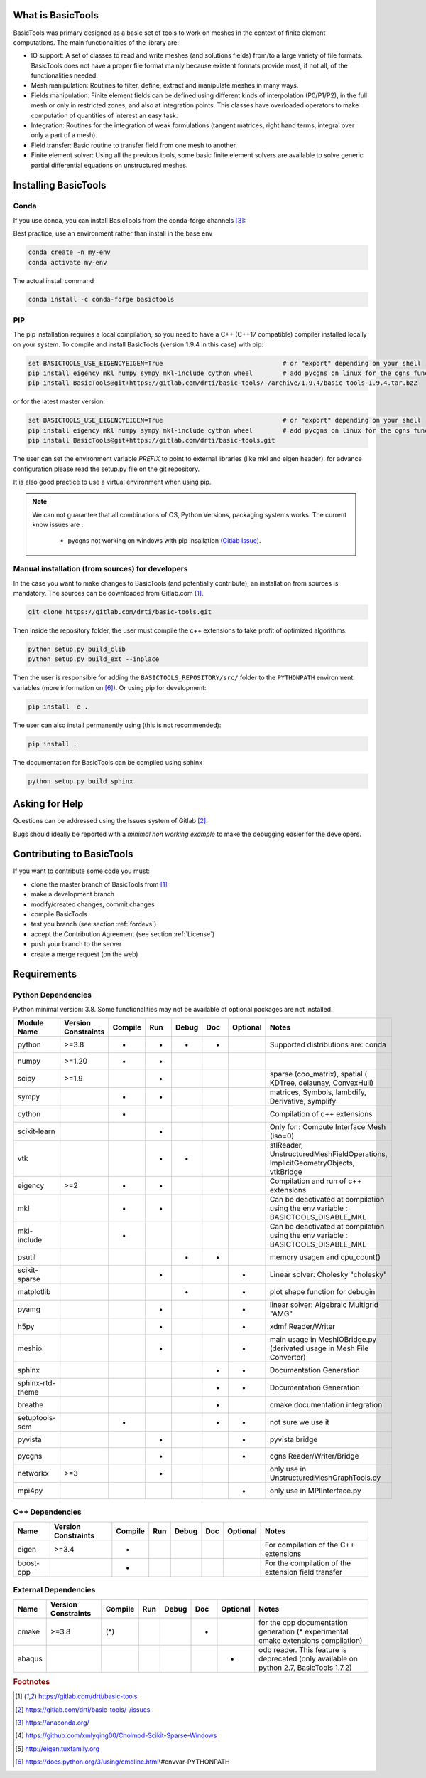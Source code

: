 ******************
What is BasicTools
******************

BasicTools was primary designed as a basic set of tools to work on meshes in the context of finite element computations.
The main functionalities of the library are:

* IO support: A set of classes to read and write meshes (and solutions fields) from/to a large variety of file formats. BasicTools does not have a proper file format mainly because existent formats provide most, if not all, of the functionalities needed.
* Mesh manipulation: Routines to filter, define, extract and manipulate meshes in many ways.
* Fields manipulation: Finite element fields can be defined using different kinds of interpolation (P0/P1/P2), in the full mesh or only in restricted zones, and also at integration points. This classes have overloaded operators to make computation of quantities of interest an easy task.
* Integration: Routines for the integration of weak formulations (tangent matrices, right hand terms, integral over only a part of a mesh).
* Field transfer: Basic routine to transfer field from one mesh to another.
* Finite element solver: Using all the previous tools, some basic finite element solvers are available to solve generic partial differential equations on unstructured meshes.

*********************
Installing BasicTools
*********************

Conda
-----

If you use conda, you can install BasicTools from the conda-forge channels [#anacondaurl]_:

Best practice, use an environment rather than install in the base env

.. code-block::

    conda create -n my-env
    conda activate my-env

The actual install command

.. code-block::

    conda install -c conda-forge basictools

PIP
---

The pip installation requires a local compilation, so you need to have a C++ (C++17 compatible) compiler installed locally on your system.
To compile and install BasicTools (version 1.9.4 in this case) with pip:

.. code-block::

    set BASICTOOLS_USE_EIGENCYEIGEN=True                                # or "export" depending on your shell
    pip install eigency mkl numpy sympy mkl-include cython wheel        # add pycgns on linux for the cgns functionalities
    pip install BasicTools@git+https://gitlab.com/drti/basic-tools/-/archive/1.9.4/basic-tools-1.9.4.tar.bz2
or for the latest master version:

.. code-block::

    set BASICTOOLS_USE_EIGENCYEIGEN=True                                # or "export" depending on your shell
    pip install eigency mkl numpy sympy mkl-include cython wheel        # add pycgns on linux for the cgns functionalities
    pip install BasicTools@git+https://gitlab.com/drti/basic-tools.git

The user can set the environment variable `PREFIX` to point to external libraries (like mkl and eigen header). for advance configuration please read the setup.py file on the git repository.

It is also good practice to use a virtual environment when using pip.

.. note::
    We can not guarantee that all combinations of OS, Python Versions, packaging systems works.
    The current know issues are :

        - pycgns not working on windows with pip insallation (`Gitlab Issue <https://gitlab.com/drti/basic-tools/-/issues/11>`_).


Manual installation (from sources) for developers
-------------------------------------------------

In the case you want to make changes to BasicTools (and potentially contribute), an installation from sources is mandatory.
The sources can be downloaded from Gitlab.com [#gitlaburlpublic]_.

.. code-block::

    git clone https://gitlab.com/drti/basic-tools.git

Then inside the repository folder, the user must compile the c++ extensions to take profit of optimized algorithms.

.. code-block::

    python setup.py build_clib
    python setup.py build_ext --inplace

Then the user is responsible for adding the ``BASICTOOLS_REPOSITORY/src/`` folder to the ``PYTHONPATH`` environment variables (more information on [#pythonpathdoc]_).
Or using pip for development:

.. code-block::

    pip install -e .

The user can also install permanently using (this is not recommended):

.. code-block::

    pip install .

The documentation for BasicTools can be compiled using sphinx

.. code-block::

    python setup.py build_sphinx

***************
Asking for Help
***************

Questions can be addressed using the Issues system of Gitlab [#gitlaburlpublicissues]_.

Bugs should ideally be reported with a *minimal non working example* to make the debugging easier for the developers.

**************************
Contributing to BasicTools
**************************

If you want to contribute some code you must:

*  clone the master branch of BasicTools from [#gitlaburlpublic]_
*  make a development branch
*  modify/created changes, commit changes
*  compile BasicTools
*  test you branch (see section :ref:`fordevs`)
*  accept the Contribution Agreement (see section :ref:`License`)
*  push your branch to the server
*  create a merge request (on the web)

************
Requirements
************

Python Dependencies
-------------------

Python minimal version: 3.8.
Some functionalities may not be available of optional packages are not installed.

+----------------+------------+-------+---+-----+---+--------+-------------------------------------------+
|Module Name     |Version     |Compile|Run|Debug|Doc|Optional|Notes                                      |
|                |Constraints |       |   |     |   |        |                                           |
+================+============+=======+===+=====+===+========+===========================================+
|python          |>=3.8       |*      |*  |*    |*  |        |Supported distributions are: conda         |
+----------------+------------+-------+---+-----+---+--------+-------------------------------------------+
|numpy           |>=1.20      |*      |*  |     |   |        |                                           |
+----------------+------------+-------+---+-----+---+--------+-------------------------------------------+
|scipy           |>=1.9       |       |*  |     |   |        |sparse (coo_matrix),                       |
|                |            |       |   |     |   |        |spatial ( KDTree, delaunay, ConvexHull)    |
+----------------+------------+-------+---+-----+---+--------+-------------------------------------------+
|sympy           |            |*      |*  |     |   |        |matrices, Symbols, lambdify, Derivative,   |
|                |            |       |   |     |   |        |symplify                                   |
+----------------+------------+-------+---+-----+---+--------+-------------------------------------------+
|cython          |            |*      |   |     |   |        |Compilation of c++ extensions              |
+----------------+------------+-------+---+-----+---+--------+-------------------------------------------+
|scikit-learn    |            |       |*  |     |   |        |Only for : Compute Interface Mesh (iso=0)  |
+----------------+------------+-------+---+-----+---+--------+-------------------------------------------+
|vtk             |            |       |*  | *   |   |        |stlReader, UnstructuredMeshFieldOperations,|
|                |            |       |   |     |   |        |ImplicitGeometryObjects, vtkBridge         |
+----------------+------------+-------+---+-----+---+--------+-------------------------------------------+
|eigency         |>=2         |*      |*  |     |   |        |Compilation and run of c++ extensions      |
+----------------+------------+-------+---+-----+---+--------+-------------------------------------------+
|mkl             |            |*      |*  |     |   |        |Can be deactivated at compilation using    |
|                |            |       |   |     |   |        |the env variable : BASICTOOLS_DISABLE_MKL  |
+----------------+------------+-------+---+-----+---+--------+-------------------------------------------+
|mkl-include     |            |*      |   |     |   |        |Can be deactivated at compilation using    |
|                |            |       |   |     |   |        |the env variable : BASICTOOLS_DISABLE_MKL  |
+----------------+------------+-------+---+-----+---+--------+-------------------------------------------+
|psutil          |            |       |   | *   | * |        |memory usagen and cpu_count()              |
+----------------+------------+-------+---+-----+---+--------+-------------------------------------------+
|scikit-sparse   |            |       |*  |     |   |*       |Linear solver: Cholesky "cholesky"         |
+----------------+------------+-------+---+-----+---+--------+-------------------------------------------+
|matplotlib      |            |       |   | *   |   |*       |plot shape function for debugin            |
+----------------+------------+-------+---+-----+---+--------+-------------------------------------------+
|pyamg           |            |       | * |     |   |*       |linear solver: Algebraic Multigrid "AMG"   |
+----------------+------------+-------+---+-----+---+--------+-------------------------------------------+
|h5py            |            |       | * |     |   |*       |xdmf Reader/Writer                         |
+----------------+------------+-------+---+-----+---+--------+-------------------------------------------+
|meshio          |            |       | * |     |   |*       |main usage in MeshIOBridge.py (derivated   |
|                |            |       |   |     |   |        |usage in Mesh File Converter)              |
+----------------+------------+-------+---+-----+---+--------+-------------------------------------------+
|sphinx          |            |       |   |     | * |*       |Documentation Generation                   |
+----------------+------------+-------+---+-----+---+--------+-------------------------------------------+
|sphinx-rtd-theme|            |       |   |     | * |*       |Documentation Generation                   |
+----------------+------------+-------+---+-----+---+--------+-------------------------------------------+
|breathe         |            |       |   |     | * |        |cmake documentation integration            |
+----------------+------------+-------+---+-----+---+--------+-------------------------------------------+
|setuptools-scm  |            |*      |   |     | * |*       |not sure we use it                         |
+----------------+------------+-------+---+-----+---+--------+-------------------------------------------+
|pyvista         |            |       | * |     |   | *      |pyvista bridge                             |
+----------------+------------+-------+---+-----+---+--------+-------------------------------------------+
|pycgns          |            |       | * |     |   | *      |cgns Reader/Writer/Bridge                  |
+----------------+------------+-------+---+-----+---+--------+-------------------------------------------+
|networkx        |>=3         |       | * |     |   |        |only use in UnstructuredMeshGraphTools.py  |
+----------------+------------+-------+---+-----+---+--------+-------------------------------------------+
|mpi4py          |            |       |   |     |   |       *|only use in MPIInterface.py                |
+----------------+------------+-------+---+-----+---+--------+-------------------------------------------+

C++ Dependencies
----------------

+----------------+------------+-------+---+-----+---+--------+------------------------------------------------------+
|Name            |Version     |Compile|Run|Debug|Doc|Optional|Notes                                                 |
|                |Constraints |       |   |     |   |        |                                                      |
+================+============+=======+===+=====+===+========+======================================================+
|eigen           |>=3.4       | *     |   |     |   |        | For compilation of the C++ extensions                |
+----------------+------------+-------+---+-----+---+--------+------------------------------------------------------+
|boost-cpp       |            | *     |   |     |   |        | For the compilation of the extension field transfer  |
+----------------+------------+-------+---+-----+---+--------+------------------------------------------------------+

External Dependencies
---------------------

+----------------+------------+-------+---+-----+---+--------+------------------------------------------------------+
|Name            |Version     |Compile|Run|Debug|Doc|Optional|Notes                                                 |
|                |Constraints |       |   |     |   |        |                                                      |
+================+============+=======+===+=====+===+========+======================================================+
|cmake           |>=3.8       | (*)   |   |     | * |        | for the cpp documentation generation (* experimental |
|                |            |       |   |     |   |        | cmake extensions compilation)                        |
+----------------+------------+-------+---+-----+---+--------+------------------------------------------------------+
|abaqus          |            |       |   |     |   | *      | odb reader. This feature is deprecated               |
|                |            |       |   |     |   |        | (only available on python 2.7, BasicTools 1.7.2)     |
+----------------+------------+-------+---+-----+---+--------+------------------------------------------------------+

.. rubric:: Footnotes
.. [#gitlaburlpublic] https://gitlab.com/drti/basic-tools
.. [#gitlaburlpublicissues] https://gitlab.com/drti/basic-tools/-/issues
.. [#anacondaurl] https://anaconda.org/
.. [#scikitwindows] https://github.com/xmlyqing00/Cholmod-Scikit-Sparse-Windows
.. [#eigenurl] http://eigen.tuxfamily.org
.. [#pythonpathdoc] https://docs.python.org/3/using/cmdline.html\\#envvar-PYTHONPATH
